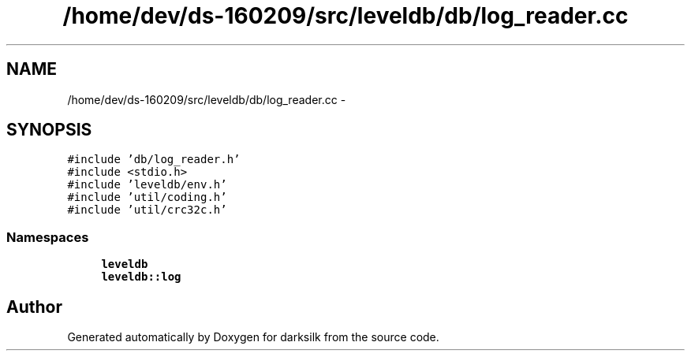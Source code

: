 .TH "/home/dev/ds-160209/src/leveldb/db/log_reader.cc" 3 "Wed Feb 10 2016" "Version 1.0.0.0" "darksilk" \" -*- nroff -*-
.ad l
.nh
.SH NAME
/home/dev/ds-160209/src/leveldb/db/log_reader.cc \- 
.SH SYNOPSIS
.br
.PP
\fC#include 'db/log_reader\&.h'\fP
.br
\fC#include <stdio\&.h>\fP
.br
\fC#include 'leveldb/env\&.h'\fP
.br
\fC#include 'util/coding\&.h'\fP
.br
\fC#include 'util/crc32c\&.h'\fP
.br

.SS "Namespaces"

.in +1c
.ti -1c
.RI " \fBleveldb\fP"
.br
.ti -1c
.RI " \fBleveldb::log\fP"
.br
.in -1c
.SH "Author"
.PP 
Generated automatically by Doxygen for darksilk from the source code\&.
